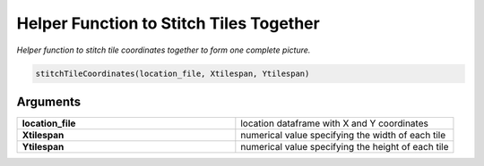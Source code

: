 .. _stitchTileCoordinates: 

################################################
Helper Function to Stitch Tiles Together
################################################

.. describe:: stitchTileCoordinates()

*Helper function to stitch tile coordinates together to form one complete picture.*

.. code-block::

	stitchTileCoordinates(location_file, Xtilespan, Ytilespan)

**********************
Arguments
**********************

.. list-table::
	:widths: 100 100 
	:header-rows: 0 

	* - **location_file**	
	  - location dataframe with X and Y coordinates
	* - **Xtilespan**	
	  - numerical value specifying the width of each tile
	* - **Ytilespan**	
	  - numerical value specifying the height of each tile